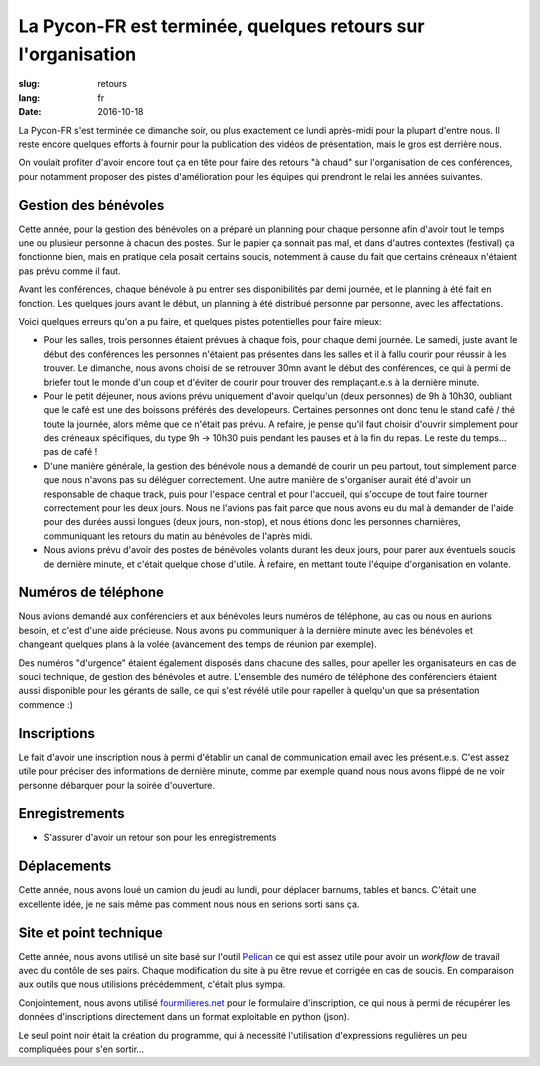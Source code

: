 La Pycon-FR est terminée, quelques retours sur l'organisation
#############################################################

:slug: retours
:lang: fr
:date: 2016-10-18

La Pycon-FR s'est terminée ce dimanche soir, ou plus exactement ce lundi
après-midi pour la plupart d'entre nous. Il reste encore quelques efforts
à fournir pour la publication des vidéos de présentation, mais le gros est
derrière nous.

On voulait profiter d'avoir encore tout ça en tête pour faire des retours "à
chaud" sur l'organisation de ces conférences, pour notamment proposer des
pistes d'amélioration pour les équipes qui prendront le relai les années
suivantes.

Gestion des bénévoles
=====================

Cette année, pour la gestion des bénévoles on a préparé un planning pour
chaque personne afin d'avoir tout le temps une ou plusieur personne à chacun
des postes. Sur le papier ça sonnait pas mal, et dans d'autres contextes
(festival) ça fonctionne bien, mais en pratique cela posait certains soucis,
notemment à cause du fait que certains créneaux n'étaient pas prévu comme il
faut.

Avant les conférences, chaque bénévole à pu entrer ses disponibilités par demi
journée, et le planning à été fait en fonction. Les quelques jours avant le
début, un planning à été distribué personne par personne, avec les
affectations.

Voici quelques erreurs qu'on a pu faire, et quelques pistes potentielles pour
faire mieux:

- Pour les salles, trois personnes étaient prévues à chaque fois, pour chaque
  demi journée. Le samedi, juste avant le début des conférences les personnes
  n'étaient pas présentes dans les salles et il à fallu courir pour réussir
  à les trouver. Le dimanche, nous avons choisi de se retrouver 30mn avant le
  début des conférences, ce qui à permi de briefer tout le monde d'un coup et
  d'éviter de courir pour trouver des remplaçant.e.s à la dernière minute.

- Pour le petit déjeuner, nous avions prévu uniquement d'avoir quelqu'un (deux
  personnes) de 9h à 10h30, oubliant que le café est une des boissons préférés
  des developeurs. Certaines personnes ont donc tenu le stand café / thé toute
  la journée, alors même que ce n'était pas prévu. A refaire, je pense qu'il
  faut choisir d'ouvrir simplement pour des créneaux spécifiques, du type 9h
  → 10h30 puis pendant les pauses et à la fin du repas. Le reste du temps… pas
  de café !

- D'une manière générale, la gestion des bénévole nous a demandé de courir un
  peu partout, tout simplement parce que nous n'avons pas su déléguer
  correctement. Une autre manière de s'organiser aurait été d'avoir un
  responsable de chaque track, puis pour l'espace central et pour l'accueil,
  qui s'occupe de tout faire tourner correctement pour les deux jours. Nous ne
  l'avions pas fait parce que nous avons eu du mal à demander de l'aide pour
  des durées aussi longues (deux jours, non-stop), et nous étions donc les
  personnes charnières, communiquant les retours du matin au bénévoles de
  l'après midi.

- Nous avions prévu d'avoir des postes de bénévoles volants durant les deux
  jours, pour parer aux éventuels soucis de dernière minute, et c'était quelque
  chose d'utile. À refaire, en mettant toute l'équipe d'organisation en
  volante.

Numéros de téléphone
====================

Nous avions demandé aux conférenciers et aux bénévoles leurs numéros de
téléphone, au cas ou nous en aurions besoin, et c'est d'une aide précieuse.
Nous avons pu communiquer à la dernière minute avec les bénévoles et changeant
quelques plans à la volée (avancement des temps de réunion par exemple).

Des numéros "d'urgence" étaient également disposés dans chacune des salles,
pour apeller les organisateurs en cas de souci technique, de gestion des
bénévoles et autre. L'ensemble des numéro de téléphone des conférenciers
étaient aussi disponible pour les gérants de salle, ce qui s'est révélé utile
pour rapeller à quelqu'un que sa présentation commence :)

Inscriptions
============

Le fait d'avoir une inscription nous à permi d'établir un canal de
communication email avec les présent.e.s. C'est assez utile pour préciser des
informations de dernière minute, comme par exemple quand nous nous avons flippé
de ne voir personne débarquer pour la soirée d'ouverture.

Enregistrements
===============

- S'assurer d'avoir un retour son pour les enregistrements

Déplacements
============

Cette année, nous avons loué un camion du jeudi au lundi, pour déplacer
barnums, tables et bancs. C'était une excellente idée, je ne sais même pas
comment nous nous en serions sorti sans ça.

Site et point technique
=======================

Cette année, nous avons utilisé un site basé sur l'outil `Pelican
<http://www.getpelican.com>`_ ce qui est assez utile pour avoir un *workflow*
de travail avec du contôle de ses pairs. Chaque modification du site à pu être
revue et corrigée en cas de soucis. En comparaison aux outils que nous
utilisions précédemment, c'était plus sympa.

Conjointement, nous avons utilisé `fourmilieres.net
<https://www.fourmilieres.net>`_ pour le formulaire d'inscription, ce qui nous
à permi de récupérer les données d'inscriptions directement dans un format
exploitable en python (json).

Le seul point noir était la création du programme, qui à necessité
l'utilisation d'expressions regulières un peu compliquées pour s'en sortir…
